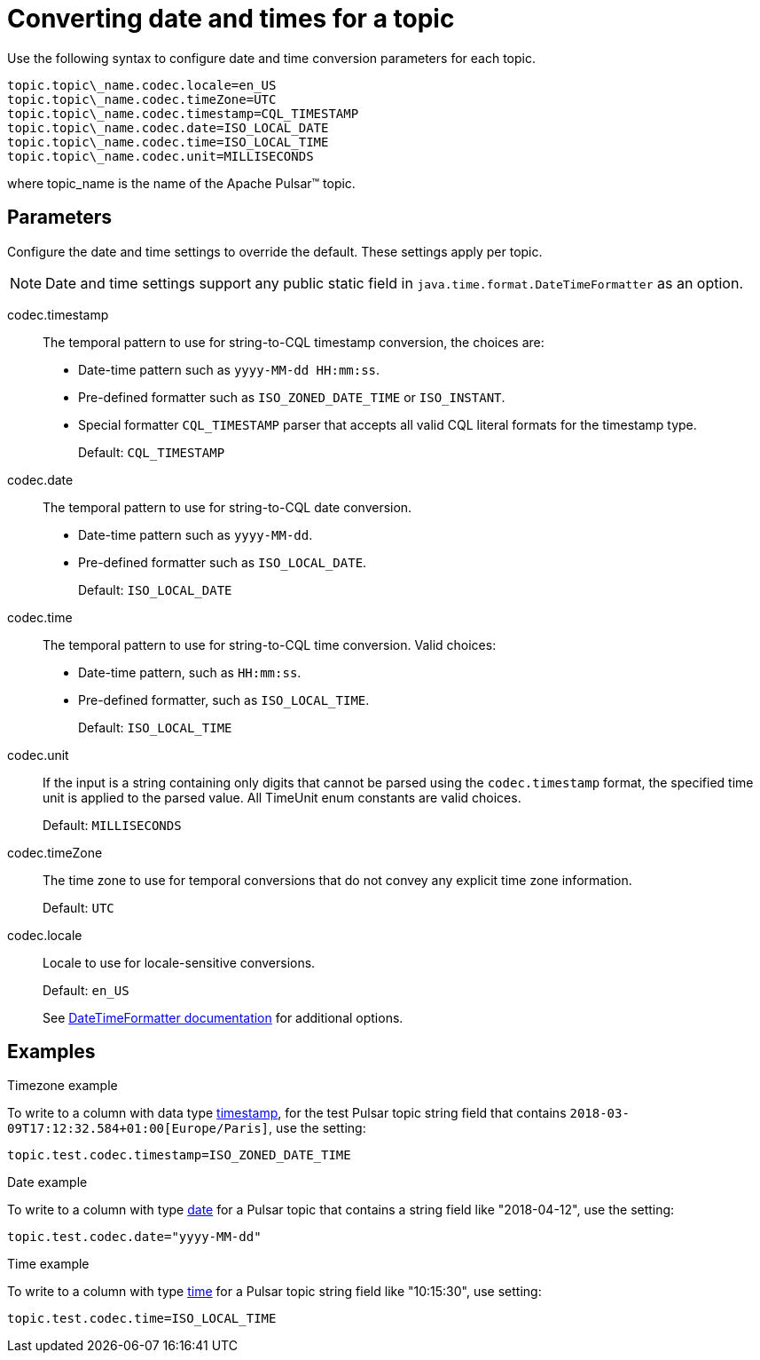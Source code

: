 [#_converting_date_and_times_for_a_topic_pulsardates_reference]
= Converting date and times for a topic
:imagesdir: _images

Use the following syntax to configure date and time conversion parameters for each topic.

[source,no-highlight]
----
topic.topic\_name.codec.locale=en_US
topic.topic\_name.codec.timeZone=UTC
topic.topic\_name.codec.timestamp=CQL_TIMESTAMP
topic.topic\_name.codec.date=ISO_LOCAL_DATE
topic.topic\_name.codec.time=ISO_LOCAL_TIME
topic.topic\_name.codec.unit=MILLISECONDS
----

where topic_name is the name of the Apache Pulsar™ topic.

[#_parameters_section]
== Parameters

Configure the date and time settings to override the default.
These settings apply per topic.

NOTE: Date and time settings support any public static field in `java.time.format.DateTimeFormatter` as an option.

codec.timestamp:: The temporal pattern to use for string-to-CQL timestamp conversion, the choices are:
+
* Date-time pattern such as `yyyy-MM-dd HH:mm:ss`.
* Pre-defined formatter such as `ISO_ZONED_DATE_TIME` or `ISO_INSTANT`.
* Special formatter `CQL_TIMESTAMP` parser that accepts all valid CQL literal formats for the timestamp type.
+
Default: `CQL_TIMESTAMP`

codec.date:: The temporal pattern to use for string-to-CQL date conversion.
+
-   Date-time pattern such as `yyyy-MM-dd`.
-   Pre-defined formatter such as `ISO_LOCAL_DATE`.
+
Default: `ISO_LOCAL_DATE`

codec.time::
The temporal pattern to use for string-to-CQL time conversion.
Valid choices:
+
-   Date-time pattern, such as `HH:mm:ss`.
-   Pre-defined formatter, such as `ISO_LOCAL_TIME`.
+
Default: `ISO_LOCAL_TIME`

codec.unit::
If the input is a string containing only digits that cannot be parsed using the `codec.timestamp` format, the specified time unit is applied to the parsed value.
All TimeUnit enum constants are valid choices.
+
Default: `MILLISECONDS`

codec.timeZone:: The time zone to use for temporal conversions that do not convey any explicit time zone information.
+
Default: `UTC`

codec.locale:: Locale to use for locale-sensitive conversions.
+
Default: `en_US`
+
See https://docs.oracle.com/javase/8/docs/api/java/time/format/DateTimeFormatter.html[DateTimeFormatter documentation] for additional options.

[#_examples_example_section]
== Examples

Timezone example

To write to a column with data type link:https://docs.datastax.com/en/dse/6.8/cql/cql/cql_reference/refDataTypes.html#refDataTypes__timestamp[timestamp], for the test Pulsar topic string field that contains `2018-03-09T17:12:32.584+01:00[Europe/Paris]`, use the setting:

[source,no-highlight]
----
topic.test.codec.timestamp=ISO_ZONED_DATE_TIME
----

Date example

To write to a column with type link:https://docs.datastax.com/en/dse/6.8/cql/cql/cql_reference/refDataTypes.html#refDataTypes__date[date] for a Pulsar topic that contains a string field like "2018-04-12", use the setting:

[source,no-highlight]
----
topic.test.codec.date="yyyy-MM-dd"
----

Time example

To write to a column with type link:https://docs.datastax.com/en/dse/6.8/cql/cql/cql_reference/refDataTypes.html#refDataTypes__time[time] for a Pulsar topic string field like "10:15:30", use setting:

[source,no-highlight]
----
topic.test.codec.time=ISO_LOCAL_TIME
----

